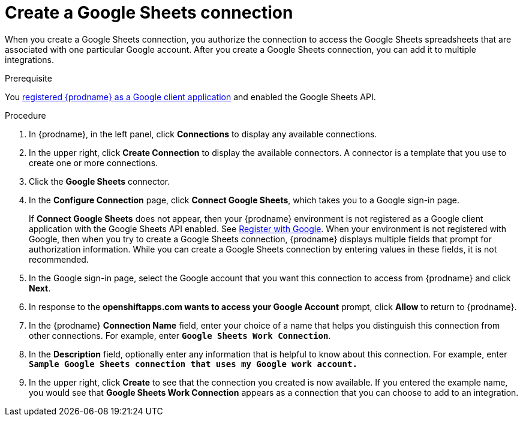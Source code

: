 // This module is included in the following assemblies:
// as_connecting-to-google-sheets.adoc

[id='create-google-sheets-connection_{context}']
= Create a Google Sheets connection

When you create a Google Sheets connection, you authorize the connection to access
the Google Sheets spreadsheets that are associated with one
particular Google account. After you create a Google Sheets connection, you can
add it to multiple integrations.

.Prerequisite
You 
link:{LinkFuseOnlineConnectorGuide}#register-with-google_google[registered {prodname} as a Google client application] 
and enabled the Google Sheets API. 

.Procedure

. In {prodname}, in the left panel, click *Connections* to
display any available connections.
. In the upper right, click *Create Connection* to display
the available connectors. A connector is a template that
you use to create one or more connections.
. Click the *Google Sheets* connector.
. In the *Configure Connection* page, click *Connect Google Sheets*,
which takes you to a Google sign-in page.
+
If *Connect Google Sheets* does not appear, then your {prodname} environment
is not registered as a Google client application with the Google Sheets API
enabled. See
link:{LinkFuseOnlineConnectorGuide}#register-with-google_google[Register with Google].
When your environment is not registered with
Google, then when you try to create a Google Sheets connection, {prodname} displays
multiple fields that prompt for authorization information. While you can
create a Google Sheets connection by entering values in these fields,
it is not recommended. 

. In the Google sign-in page,
select the Google account that you want this connection to
access from {prodname} and click *Next*.
. In response to the *openshiftapps.com wants to access your Google Account*
prompt, click *Allow* to return to {prodname}.
. In the {prodname} *Connection Name* field, enter your choice of a name that
helps you distinguish this connection from other connections.
For example, enter `*Google Sheets Work Connection*`.
. In the *Description* field, optionally enter any information that
is helpful to know about this connection. For example,
enter `*Sample Google Sheets connection
that uses my Google work account.*`
. In the upper right, click *Create* to see that the connection you
created is now available. If you entered the example name, you would
see that *Google Sheets Work Connection* appears as a connection that you can
choose to add to an integration.
